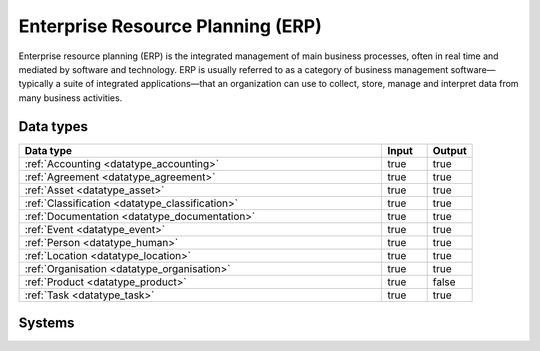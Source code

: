 .. _systemtype_sesam-systemtype-erp:

.. rst-class:: center-title

==================================
Enterprise Resource Planning (ERP)
==================================
Enterprise resource planning (ERP) is the integrated management of main business processes, often in real time and mediated by software and technology. ERP is usually referred to as a category of business management software—typically a suite of integrated applications—that an organization can use to collect, store, manage and interpret data from many business activities.

Data types
^^^^^^^^^^

.. list-table::
   :header-rows: 1
   :widths: 80, 10,10

   * - Data type
     - Input
     - Output

   * - :ref:`Accounting <datatype_accounting>`
     - true
     - true

   * - :ref:`Agreement <datatype_agreement>`
     - true
     - true

   * - :ref:`Asset <datatype_asset>`
     - true
     - true

   * - :ref:`Classification <datatype_classification>`
     - true
     - true

   * - :ref:`Documentation <datatype_documentation>`
     - true
     - true

   * - :ref:`Event <datatype_event>`
     - true
     - true

   * - :ref:`Person <datatype_human>`
     - true
     - true

   * - :ref:`Location <datatype_location>`
     - true
     - true

   * - :ref:`Organisation <datatype_organisation>`
     - true
     - true

   * - :ref:`Product <datatype_product>`
     - true
     - false

   * - :ref:`Task <datatype_task>`
     - true
     - true

Systems
^^^^^^^^^^

.. panels::
    :body: text-left
    :container: container-lg pb-3
    :column: col-lg-4 col-md-4 col-sm-6 col-xs-12 p-2 custom-card

    **Businesscentral**

    Microsoft Dynamics 365 Business Central (formerly Microsoft Dynamics NAV) – ERP and CRM software-as-a-service product meant for small and mid-sized businesses.
    .. link-button:: system/businesscentral
        :type: ref
        :text: Read more
        :classes: read-more
    ---
    **Microsoft Dynamics 365**

    Microsoft Dynamics 365 is a product line of enterprise resource planning (ERP) and customer relationship management (CRM) intelligent business applications.
    .. link-button:: system/d365
        :type: ref
        :text: Read more
        :classes: read-more
    ---
    **IFS**

    A multinational enterprise software for companies who manufacture and distribute goods, offers IFS cloud which promises class-leading FSM, ERP and EAM in one product.
    .. link-button:: system/ifs
        :type: ref
        :text: Read more
        :classes: read-more
    ---
    **Infor M3**

    Infor® M3 is a cloud-based, manufacturing and distribution ERP system that leverages the latest technologies to provide an exceptional user experience and powerful analytics in a multicompany, multicountry, and multisite platform.
    .. link-button:: system/m3
        :type: ref
        :text: Read more
        :classes: read-more
    ---
    **Maximo**

    Maximo, now branded as IBM Maximo Asset Management is a EAM software used to assist an organisation in managing its assets such as buildings, vehicles, fire extinguishers, equipment recording details such as details, maintenance schedules and participating in workflows to manage the assets.
    .. link-button:: system/maximo
        :type: ref
        :text: Read more
        :classes: read-more
    ---
    **Omega 365**

    Omega 365 is an asset management solution that drives critical processes in organizations and projects.
    .. link-button:: system/omega365
        :type: ref
        :text: Read more
        :classes: read-more
    ---
    **Poweroffice**

    PowerOffice is an all-in-one business solution. It is a cloud-based software that allows small and medium businesses to manage their accounting, invoicing, payroll, and human resources. 
    .. link-button:: system/poweroffice
        :type: ref
        :text: Read more
        :classes: read-more
    ---
    **Powerofficego**

    PowerOffice is an all-in-one business solution. It is a cloud-based software that allows small and medium businesses to manage their accounting, invoicing, payroll, and human resources. 
    .. link-button:: system/powerofficego
        :type: ref
        :text: Read more
        :classes: read-more
    ---
    **SAP**

    Software for the management of business processes, developing solutions that facilitate effective data processing and information flow across organisations.
    .. link-button:: system/sap
        :type: ref
        :text: Read more
        :classes: read-more
    ---
    **Tripletex**

    Tripletex is an online financial system that is uesd for invoicing, accounting, payroll, travel expenses, project management and timekeeping as well as customized solutions for the electrical and plumbing industry and has its own solution for accountants.
    .. link-button:: system/tripletex
        :type: ref
        :text: Read more
        :classes: read-more
    ---
    **Unit4**

    Unit4 develops and sells program modules within accounting, financial management, project control, logistics and payroll and personnel administration for Norwegian companies.
    .. link-button:: system/unit4
        :type: ref
        :text: Read more
        :classes: read-more
    ---
    **VISMA**

    Visma is a accounting software that provides software and services that simplify and digitize business processes in the private and public sector.
    .. link-button:: system/visma
        :type: ref
        :text: Read more
        :classes: read-more
    ---
    **Wave Financial**

    Wave Financials stands out as a great billing tool due to its user-friendly interface, comprehensive invoicing features, seamless payment integration, expense tracking capabilities, financial reporting options, and cost-effectiveness
    .. link-button:: system/wave
        :type: ref
        :text: Read more
        :classes: read-more
    ---
    **Zoho**

    Zoho is a suite of software and web-based business tools.
    .. link-button:: system/zoho
        :type: ref
        :text: Read more
        :classes: read-more
    ---
